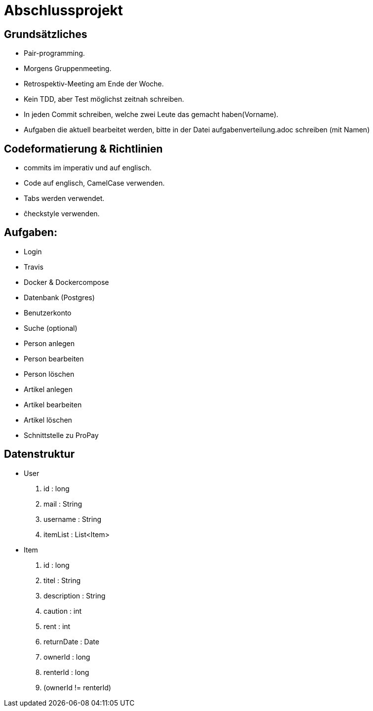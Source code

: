# Abschlussprojekt

## Grundsätzliches

* Pair-programming.
* Morgens Gruppenmeeting.
* Retrospektiv-Meeting am Ende der Woche.
* Kein TDD, aber Test möglichst zeitnah schreiben.
* In jeden Commit schreiben, welche zwei Leute das gemacht haben(Vorname).
* Aufgaben die aktuell bearbeitet werden, bitte in der Datei aufgabenverteilung.adoc
schreiben (mit Namen)


## Codeformatierung & Richtlinien

* commits im imperativ und auf englisch.
* Code auf englisch, CamelCase verwenden.
* Tabs werden verwendet.
* ĉheckstyle verwenden.

## Aufgaben:
* Login
* Travis
* Docker & Dockercompose
* Datenbank (Postgres)
* Benutzerkonto
* Suche (optional)
* Person anlegen
* Person bearbeiten
* Person löschen
* Artikel anlegen
* Artikel bearbeiten
* Artikel löschen
* Schnittstelle zu ProPay

## Datenstruktur
* User
. id : long
. mail : String
. username : String
. itemList : List<Item>
* Item
. id : long
. titel : String
. description : String
. caution : int
. rent : int
. returnDate : Date
. ownerId : long
. renterId : long
. (ownerId != renterId) 
